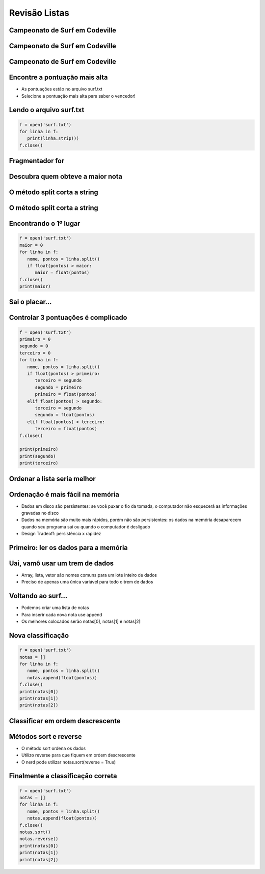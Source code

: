 ==============
Revisão Listas
==============


.. image:: img/TWP10_001.jpeg
   :height: 14.925cm
   :width: 9.258cm
   :align: center
   :alt:



.. youtube:: uEImp8vMMKE
      :height: 315
      :width: 560
      :align: center




Campeonato de Surf em Codeville
===============================


.. image:: img/TWP37_001.jpeg
   :height: 12.571cm
   :width: 9.428cm
   :align: center
   :alt: 


Campeonato de Surf em Codeville
===============================


.. image:: img/TWP37_002.jpeg
   :height: 11.923cm
   :width: 17.85cm
   :align: center
   :alt: 


Campeonato de Surf em Codeville
===============================


.. image:: img/TWP37_003.jpeg
   :height: 12.571cm
   :width: 16.762cm
   :align: center
   :alt: 


Encontre a pontuação mais alta
==============================



+ As pontuações estão no arquivo surf.txt
+ Selecione a pontuação mais alta para saber o vencedor!


.. image:: img/TWP37_004.jpg
   :height: 8.566cm
   :width: 10.55cm
   :align: center
   :alt: 


Lendo o arquivo surf.txt
========================

.. .. datafile:: surf.txt
..    :hide: 
      
      Johny 8.65
      Juan 9.12
      Joseph 8.45
      Stacey 7.81
      Aideen 8.05
      Zack 7.21
      Aaron 8.3

.. .. activecode:: Example12_1
..    :nocodelens:
..    :datafile: surf.txt
..    :enabledownload:
..    :stdin:

      f = open('surf.txt')
      for linha in f:
         print(linha.strip())
      f.close()

.. code-block:: python
   
   f = open('surf.txt')
   for linha in f:
      print(linha.strip())
   f.close()

Fragmentador for
================


.. image:: img/TWP37_007.jpg
   :height: 12.627cm
   :width: 13cm
   :align: center
   :alt: 


Descubra quem obteve a maior nota
=================================


.. image:: img/TWP37_008.jpg
   :height: 14.824cm
   :width: 11cm
   :align: center
   :alt: 


O método split corta a string
=============================



.. image:: img/TWP37_010.jpg
   :height: 12.571cm
   :width: 21.839cm
   :align: center
   :alt: 


O método split corta a string
=============================


.. image:: img/TWP37_011.jpg
   :height: 12.571cm
   :width: 21.839cm
   :align: center
   :alt: 


Encontrando o 1º lugar
======================


.. code-block:: python
   
   f = open('surf.txt')
   maior = 0
   for linha in f:
      nome, pontos = linha.split()
      if float(pontos) > maior:
         maior = float(pontos)
   f.close()
   print(maior)


Sai o placar...
===============


.. image:: img/TWP37_014.jpg
   :height: 10.906cm
   :width: 21.021cm
   :align: center
   :alt: 


Controlar 3 pontuações é complicado
===================================


.. code-block:: python
   
   f = open('surf.txt')
   primeiro = 0
   segundo = 0
   terceiro = 0
   for linha in f:
      nome, pontos = linha.split()
      if float(pontos) > primeiro:
         terceiro = segundo
         segundo = primeiro
         primeiro = float(pontos)
      elif float(pontos) > segundo:
         terceiro = segundo
         segundo = float(pontos)
      elif float(pontos) > terceiro:
         terceiro = float(pontos)
   f.close()

   print(primeiro)
   print(segundo)
   print(terceiro)


Ordenar a lista seria melhor
============================


.. image:: img/TWP37_016.jpg
   :height: 12.09cm
   :width: 20.531cm
   :align: center
   :alt: 


Ordenação é mais fácil na memória
=================================



+ Dados em disco são persistentes: se você puxar o fio da tomada, o
  computador não esquecerá as informações gravadas no disco

+ Dados na memória são muito mais rápidos, porém não são persistentes:
  os dados na memória desaparecem quando seu programa sai ou quando o
  computador é desligado

+ Design Tradeoff: persistência x rapidez


Primeiro: ler os dados para a memória
=====================================


.. image:: img/TWP37_017.jpg
   :height: 9.55cm
   :width: 21.457cm
   :align: center
   :alt: 


Uai, vamô usar um trem de dados
===============================

+ Array, lista, vetor são nomes comuns para um lote inteiro de dados

+ Preciso de apenas uma única variável para todo o trem de dados


.. image:: img/TWP37_018.jpg
   :height: 7.4cm
   :width: 9.632cm
   :align: center
   :alt: 


Voltando ao surf...
===================



+ Podemos criar uma lista de notas
+ Para inserir cada nova nota use append
+ Os melhores colocados serão notas[0], notas[1] e notas[2]


Nova classificação
==================


.. youtube:: xAHvvU4N0NY
      :height: 315
      :width: 560
      :align: center



.. code-block:: python
   
   f = open('surf.txt')
   notas = []
   for linha in f:
      nome, pontos = linha.split()
      notas.append(float(pontos))
   f.close()
   print(notas[0])
   print(notas[1])
   print(notas[2])

.. image:: img/TWP37_021.jpg
   :height: 10.006cm
   :width: 12.699cm
   :align: center
   :alt: 


Classificar em ordem descrescente
=================================


.. image:: img/TWP37_022.jpg
   :height: 12.571cm
   :width: 22.825cm
   :align: center
   :alt: 


Métodos sort e reverse
======================



+ O método sort ordena os dados
+ Utilizo reverse para que fiquem em ordem descrescente
+ O nerd pode utilizar notas.sort(reverse = True)


Finalmente a classificação correta
==================================


.. code-block:: python
   
   f = open('surf.txt')
   notas = []
   for linha in f:
      nome, pontos = linha.split()
      notas.append(float(pontos))
   f.close()
   notas.sort()
   notas.reverse()
   print(notas[0])
   print(notas[1])
   print(notas[2])


.. image:: img/TWP37_025.jpg
   :height: 7.724cm
   :width: 16.645cm
   :align: center
   :alt: 



.. youtube:: MRSLnv8jnWU
      :height: 315
      :width: 560
      :align: center




.. disqus::
   :shortname: pyzombis
   :identifier: lecture12